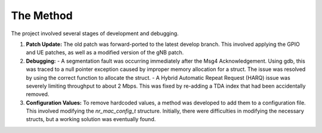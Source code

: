 .. _oai_method:

###########
The Method
###########

The project involved several stages of development and debugging.

1.  **Patch Update:** The old patch was forward-ported to the latest develop branch. This involved applying the GPIO and UE patches, as well as a modified version of the gNB patch.
2.  **Debugging:**
    - A segmentation fault was occurring immediately after the Msg4 Acknowledgement. Using gdb, this was traced to a null pointer exception caused by improper memory allocation for a struct. The issue was resolved by using the correct function to allocate the struct.
    - A Hybrid Automatic Repeat Request (HARQ) issue was severely limiting throughput to about 2 Mbps. This was fixed by re-adding a TDA index that had been accidentally removed.
3.  **Configuration Values:** To remove hardcoded values, a method was developed to add them to a configuration file. This involved modifying the `nr_mac_config_t` structure. Initially, there were difficulties in modifying the necessary structs, but a working solution was eventually found.

